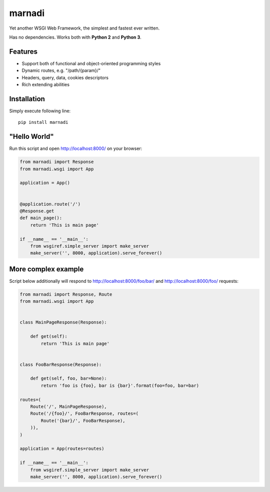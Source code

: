 marnadi
=======

.. image:: https://travis-ci.org/renskiy/marnadi.svg?branch=master
    :target: https://travis-ci.org/renskiy/marnadi

Yet another WSGI Web Framework, the simplest and fastest ever written.

Has no dependencies. Works both with **Python 2** and **Python 3**.

Features
--------
* Support both of functional and object-oriented programming styles
* Dynamic routes, e.g. "/path/{param}/"
* Headers, query, data, cookies descriptors
* Rich extending abilities

Installation
------------
Simply execute following line::

    pip install marnadi

"Hello World"
-------------
Run this script and open http://localhost:8000/ on your browser:

.. code-block:: python

    from marnadi import Response
    from marnadi.wsgi import App

    application = App()
    
    
    @application.route('/')
    @Response.get
    def main_page():
        return 'This is main page'
    
    if __name__ == '__main__':
        from wsgiref.simple_server import make_server
        make_server('', 8000, application).serve_forever()

More complex example
--------------------
Script below additionally will respond to http://localhost:8000/foo/bar/ and http://localhost:8000/foo/ requests:

.. code-block:: python

    from marnadi import Response, Route
    from marnadi.wsgi import App


    class MainPageResponse(Response):

        def get(self):
            return 'This is main page'
    
    
    class FooBarResponse(Response):
    
        def get(self, foo, bar=None):
            return 'foo is {foo}, bar is {bar}'.format(foo=foo, bar=bar)
    
    routes=(
        Route('/', MainPageResponse),
        Route('/{foo}/', FooBarResponse, routes=(
            Route('{bar}/', FooBarResponse),
        )),
    )
    
    application = App(routes=routes)
    
    if __name__ == '__main__':
        from wsgiref.simple_server import make_server
        make_server('', 8000, application).serve_forever()
